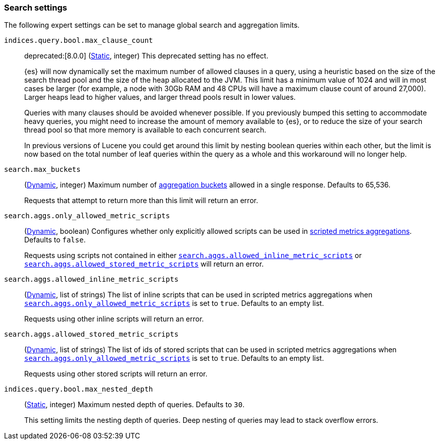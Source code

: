 [[search-settings]]
=== Search settings

The following expert settings can be set to manage global search and aggregation
limits.

[[indices-query-bool-max-clause-count]]
`indices.query.bool.max_clause_count`::
deprecated:[8.0.0]
(<<static-cluster-setting,Static>>, integer)
This deprecated setting has no effect.
+
{es} will now dynamically set the maximum number of allowed clauses in a query, using
a heuristic based on the size of the search thread pool and the size of the heap allocated to
the JVM. This limit has a minimum value of 1024 and will in most cases be larger (for example,
a node with 30Gb RAM and 48 CPUs will have a maximum clause count of around 27,000). Larger
heaps lead to higher values, and larger thread pools result in lower values.
+
Queries with many clauses should be avoided whenever possible. If you previously bumped this
setting to accommodate heavy queries, you might need to increase the amount of memory available
to {es}, or to reduce the size of your search thread pool so that more memory is
available to each concurrent search.
+
In previous versions of Lucene you could get around this limit by nesting boolean queries
within each other, but the limit is now based on the total number of leaf queries within the
query as a whole and this workaround will no longer help.

[[search-settings-max-buckets]]
`search.max_buckets`::
(<<cluster-update-settings,Dynamic>>, integer)
Maximum number of <<search-aggregations-bucket,aggregation buckets>> allowed in
a single response. Defaults to 65,536.
+
Requests that attempt to return more than this limit will return an error.

[[search-settings-only-allowed-scripts]]
`search.aggs.only_allowed_metric_scripts`::
(<<cluster-update-settings,Dynamic>>, boolean)
Configures whether only explicitly allowed scripts can be used in
<<search-aggregations-metrics-scripted-metric-aggregation,scripted metrics aggregations>>.
Defaults to `false`.
+
Requests using scripts not contained in either
<<search-settings-allowed-inline-scripts,`search.aggs.allowed_inline_metric_scripts`>>
or
<<search-settings-allowed-stored-scripts,`search.aggs.allowed_stored_metric_scripts`>>
will return an error.

[[search-settings-allowed-inline-scripts]]
`search.aggs.allowed_inline_metric_scripts`::
(<<cluster-update-settings,Dynamic>>, list of strings)
The list of inline scripts that can be used in scripted metrics
aggregations when
<<search-settings-only-allowed-scripts,`search.aggs.only_allowed_metric_scripts`>>
is set to `true`.
Defaults to an empty list.
+
Requests using other inline scripts will return an error.

[[search-settings-allowed-stored-scripts]]
`search.aggs.allowed_stored_metric_scripts`::
(<<cluster-update-settings,Dynamic>>, list of strings)
The list of ids of stored scripts that can be used in
scripted metrics aggregations when
<<search-settings-only-allowed-scripts,`search.aggs.only_allowed_metric_scripts`>>
is set to `true`.
Defaults to an empty list.
+
Requests using other stored scripts will return an error.

[[indices-query-bool-max-nested-depth]]
`indices.query.bool.max_nested_depth`::
(<<static-cluster-setting,Static>>, integer) Maximum nested depth of queries. Defaults to `30`.
+
This setting limits the nesting depth of queries. Deep nesting of queries may lead to
stack overflow errors.
